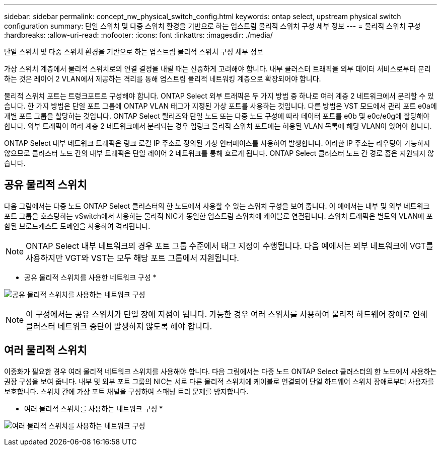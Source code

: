 ---
sidebar: sidebar 
permalink: concept_nw_physical_switch_config.html 
keywords: ontap select, upstream physical switch configuration 
summary: 단일 스위치 및 다중 스위치 환경을 기반으로 하는 업스트림 물리적 스위치 구성 세부 정보 
---
= 물리적 스위치 구성
:hardbreaks:
:allow-uri-read: 
:nofooter: 
:icons: font
:linkattrs: 
:imagesdir: ./media/


[role="lead"]
단일 스위치 및 다중 스위치 환경을 기반으로 하는 업스트림 물리적 스위치 구성 세부 정보

가상 스위치 계층에서 물리적 스위치로의 연결 결정을 내릴 때는 신중하게 고려해야 합니다. 내부 클러스터 트래픽을 외부 데이터 서비스로부터 분리하는 것은 레이어 2 VLAN에서 제공하는 격리를 통해 업스트림 물리적 네트워킹 계층으로 확장되어야 합니다.

물리적 스위치 포트는 트렁크포트로 구성해야 합니다. ONTAP Select 외부 트래픽은 두 가지 방법 중 하나로 여러 계층 2 네트워크에서 분리할 수 있습니다. 한 가지 방법은 단일 포트 그룹에 ONTAP VLAN 태그가 지정된 가상 포트를 사용하는 것입니다. 다른 방법은 VST 모드에서 관리 포트 e0a에 개별 포트 그룹을 할당하는 것입니다. ONTAP Select 릴리즈와 단일 노드 또는 다중 노드 구성에 따라 데이터 포트를 e0b 및 e0c/e0g에 할당해야 합니다. 외부 트래픽이 여러 계층 2 네트워크에서 분리되는 경우 업링크 물리적 스위치 포트에는 허용된 VLAN 목록에 해당 VLAN이 있어야 합니다.

ONTAP Select 내부 네트워크 트래픽은 링크 로컬 IP 주소로 정의된 가상 인터페이스를 사용하여 발생합니다. 이러한 IP 주소는 라우팅이 가능하지 않으므로 클러스터 노드 간의 내부 트래픽은 단일 레이어 2 네트워크를 통해 흐르게 됩니다. ONTAP Select 클러스터 노드 간 경로 홉은 지원되지 않습니다.



== 공유 물리적 스위치

다음 그림에서는 다중 노드 ONTAP Select 클러스터의 한 노드에서 사용할 수 있는 스위치 구성을 보여 줍니다. 이 예에서는 내부 및 외부 네트워크 포트 그룹을 호스팅하는 vSwitch에서 사용하는 물리적 NIC가 동일한 업스트림 스위치에 케이블로 연결됩니다. 스위치 트래픽은 별도의 VLAN에 포함된 브로드캐스트 도메인을 사용하여 격리됩니다.


NOTE: ONTAP Select 내부 네트워크의 경우 포트 그룹 수준에서 태그 지정이 수행됩니다. 다음 예에서는 외부 네트워크에 VGT를 사용하지만 VGT와 VST는 모두 해당 포트 그룹에서 지원됩니다.

* 공유 물리적 스위치를 사용한 네트워크 구성 *

image:DDN_06.jpg["공유 물리적 스위치를 사용하는 네트워크 구성"]


NOTE: 이 구성에서는 공유 스위치가 단일 장애 지점이 됩니다. 가능한 경우 여러 스위치를 사용하여 물리적 하드웨어 장애로 인해 클러스터 네트워크 중단이 발생하지 않도록 해야 합니다.



== 여러 물리적 스위치

이중화가 필요한 경우 여러 물리적 네트워크 스위치를 사용해야 합니다. 다음 그림에서는 다중 노드 ONTAP Select 클러스터의 한 노드에서 사용하는 권장 구성을 보여 줍니다. 내부 및 외부 포트 그룹의 NIC는 서로 다른 물리적 스위치에 케이블로 연결되어 단일 하드웨어 스위치 장애로부터 사용자를 보호합니다. 스위치 간에 가상 포트 채널을 구성하여 스패닝 트리 문제를 방지합니다.

* 여러 물리적 스위치를 사용하는 네트워크 구성 *

image:DDN_07.jpg["여러 물리적 스위치를 사용하는 네트워크 구성"]
